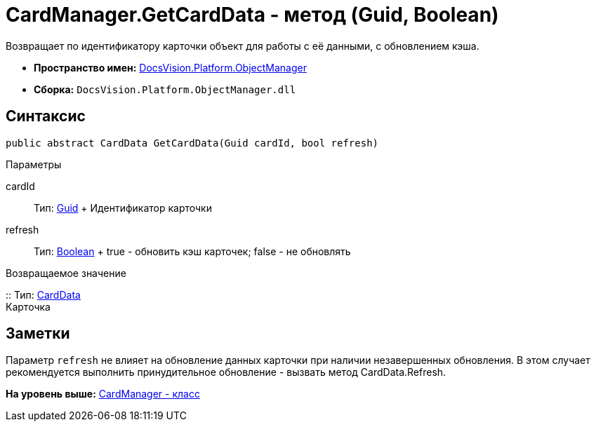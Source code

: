 = CardManager.GetCardData - метод (Guid, Boolean)

Возвращает по идентификатору карточки объект для работы с её данными, с обновлением кэша.

* [.keyword]*Пространство имен:* xref:api/DocsVision/Platform/ObjectManager/ObjectManager_NS.adoc[DocsVision.Platform.ObjectManager]
* [.keyword]*Сборка:* [.ph .filepath]`DocsVision.Platform.ObjectManager.dll`

== Синтаксис

[source,pre,codeblock,language-csharp]
----
public abstract CardData GetCardData(Guid cardId, bool refresh)
----

Параметры

cardId::
  Тип: http://msdn.microsoft.com/ru-ru/library/system.guid.aspx[Guid]
  +
  Идентификатор карточки
refresh::
  Тип: http://msdn.microsoft.com/ru-ru/library/system.boolean.aspx[Boolean]
  +
  true - обновить кэш карточек; false - не обновлять

Возвращаемое значение

::
  Тип: xref:CardData_CL.adoc[CardData]
  +
  Карточка

== Заметки

Параметр `refresh` не влияет на обновление данных карточки при наличии незавершенных обновления. В этом случает рекомендуется выполнить принудительное обновление - вызвать метод [.keyword .apiname]#CardData.Refresh#.

*На уровень выше:* xref:../../../../api/DocsVision/Platform/ObjectManager/CardManager_CL.adoc[CardManager - класс]
